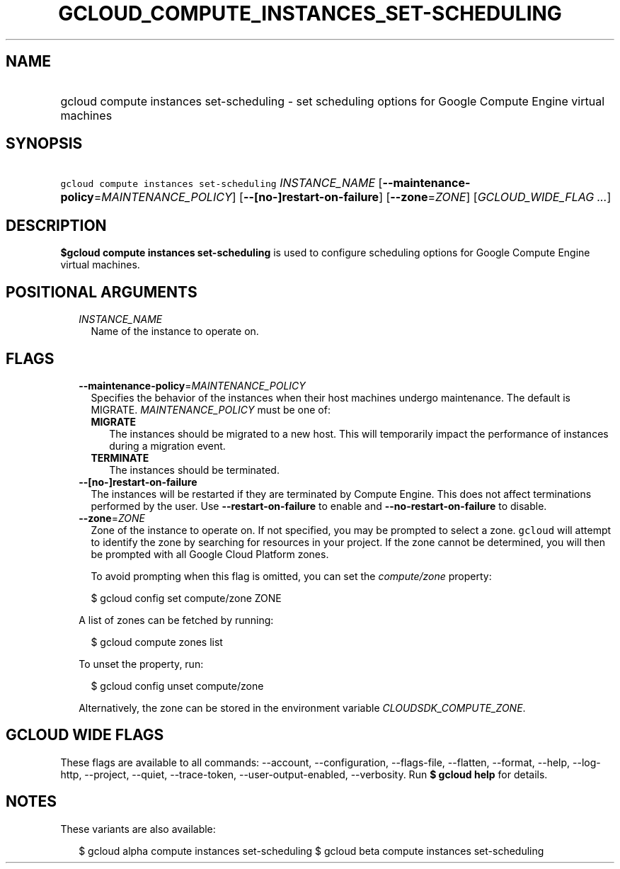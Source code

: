 
.TH "GCLOUD_COMPUTE_INSTANCES_SET\-SCHEDULING" 1



.SH "NAME"
.HP
gcloud compute instances set\-scheduling \- set scheduling options for Google Compute Engine virtual machines



.SH "SYNOPSIS"
.HP
\f5gcloud compute instances set\-scheduling\fR \fIINSTANCE_NAME\fR [\fB\-\-maintenance\-policy\fR=\fIMAINTENANCE_POLICY\fR] [\fB\-\-[no\-]restart\-on\-failure\fR] [\fB\-\-zone\fR=\fIZONE\fR] [\fIGCLOUD_WIDE_FLAG\ ...\fR]



.SH "DESCRIPTION"

\fB$gcloud compute instances set\-scheduling\fR is used to configure scheduling
options for Google Compute Engine virtual machines.



.SH "POSITIONAL ARGUMENTS"

.RS 2m
.TP 2m
\fIINSTANCE_NAME\fR
Name of the instance to operate on.


.RE
.sp

.SH "FLAGS"

.RS 2m
.TP 2m
\fB\-\-maintenance\-policy\fR=\fIMAINTENANCE_POLICY\fR
Specifies the behavior of the instances when their host machines undergo
maintenance. The default is MIGRATE. \fIMAINTENANCE_POLICY\fR must be one of:

.RS 2m
.TP 2m
\fBMIGRATE\fR
The instances should be migrated to a new host. This will temporarily impact the
performance of instances during a migration event.
.TP 2m
\fBTERMINATE\fR
The instances should be terminated.
.RE
.sp


.TP 2m
\fB\-\-[no\-]restart\-on\-failure\fR
The instances will be restarted if they are terminated by Compute Engine. This
does not affect terminations performed by the user. Use
\fB\-\-restart\-on\-failure\fR to enable and \fB\-\-no\-restart\-on\-failure\fR
to disable.

.TP 2m
\fB\-\-zone\fR=\fIZONE\fR
Zone of the instance to operate on. If not specified, you may be prompted to
select a zone. \f5gcloud\fR will attempt to identify the zone by searching for
resources in your project. If the zone cannot be determined, you will then be
prompted with all Google Cloud Platform zones.

To avoid prompting when this flag is omitted, you can set the
\f5\fIcompute/zone\fR\fR property:

.RS 2m
$ gcloud config set compute/zone ZONE
.RE

A list of zones can be fetched by running:

.RS 2m
$ gcloud compute zones list
.RE

To unset the property, run:

.RS 2m
$ gcloud config unset compute/zone
.RE

Alternatively, the zone can be stored in the environment variable
\f5\fICLOUDSDK_COMPUTE_ZONE\fR\fR.


.RE
.sp

.SH "GCLOUD WIDE FLAGS"

These flags are available to all commands: \-\-account, \-\-configuration,
\-\-flags\-file, \-\-flatten, \-\-format, \-\-help, \-\-log\-http, \-\-project,
\-\-quiet, \-\-trace\-token, \-\-user\-output\-enabled, \-\-verbosity. Run \fB$
gcloud help\fR for details.



.SH "NOTES"

These variants are also available:

.RS 2m
$ gcloud alpha compute instances set\-scheduling
$ gcloud beta compute instances set\-scheduling
.RE

